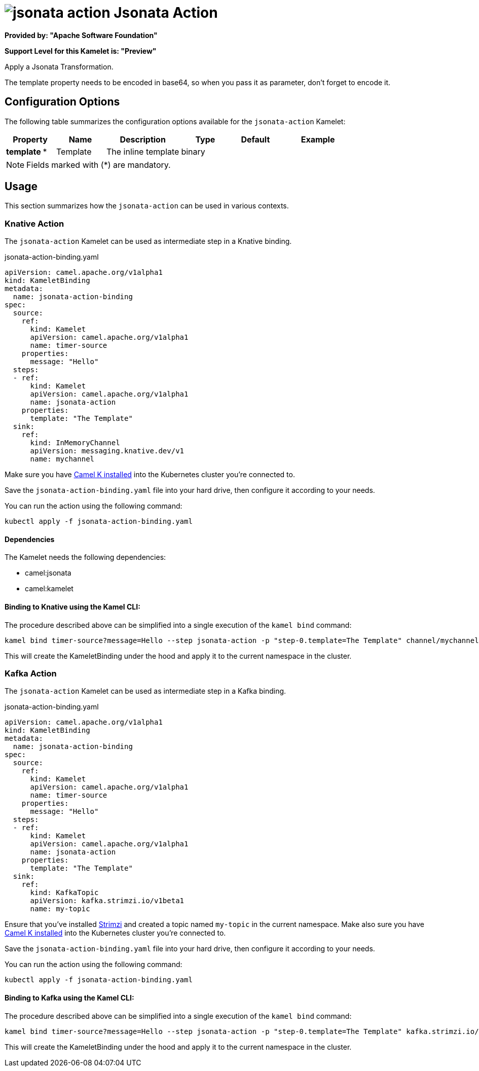 // THIS FILE IS AUTOMATICALLY GENERATED: DO NOT EDIT
= image:kamelets/jsonata-action.svg[] Jsonata Action

*Provided by: "Apache Software Foundation"*

*Support Level for this Kamelet is: "Preview"*

Apply a Jsonata Transformation.

The template property needs to be encoded in base64, so when you pass it as parameter, don't forget to encode it.

== Configuration Options

The following table summarizes the configuration options available for the `jsonata-action` Kamelet:
[width="100%",cols="2,^2,3,^2,^2,^3",options="header"]
|===
| Property| Name| Description| Type| Default| Example
| *template {empty}* *| Template| The inline template| binary| | 
|===

NOTE: Fields marked with ({empty}*) are mandatory.

== Usage

This section summarizes how the `jsonata-action` can be used in various contexts.

=== Knative Action

The `jsonata-action` Kamelet can be used as intermediate step in a Knative binding.

.jsonata-action-binding.yaml
[source,yaml]
----
apiVersion: camel.apache.org/v1alpha1
kind: KameletBinding
metadata:
  name: jsonata-action-binding
spec:
  source:
    ref:
      kind: Kamelet
      apiVersion: camel.apache.org/v1alpha1
      name: timer-source
    properties:
      message: "Hello"
  steps:
  - ref:
      kind: Kamelet
      apiVersion: camel.apache.org/v1alpha1
      name: jsonata-action
    properties:
      template: "The Template"
  sink:
    ref:
      kind: InMemoryChannel
      apiVersion: messaging.knative.dev/v1
      name: mychannel

----
Make sure you have xref:latest@camel-k::installation/installation.adoc[Camel K installed] into the Kubernetes cluster you're connected to.

Save the `jsonata-action-binding.yaml` file into your hard drive, then configure it according to your needs.

You can run the action using the following command:

[source,shell]
----
kubectl apply -f jsonata-action-binding.yaml
----

==== *Dependencies*

The Kamelet needs the following dependencies:


- camel:jsonata

- camel:kamelet
 

==== *Binding to Knative using the Kamel CLI:*

The procedure described above can be simplified into a single execution of the `kamel bind` command:

[source,shell]
----
kamel bind timer-source?message=Hello --step jsonata-action -p "step-0.template=The Template" channel/mychannel
----

This will create the KameletBinding under the hood and apply it to the current namespace in the cluster.

=== Kafka Action

The `jsonata-action` Kamelet can be used as intermediate step in a Kafka binding.

.jsonata-action-binding.yaml
[source,yaml]
----
apiVersion: camel.apache.org/v1alpha1
kind: KameletBinding
metadata:
  name: jsonata-action-binding
spec:
  source:
    ref:
      kind: Kamelet
      apiVersion: camel.apache.org/v1alpha1
      name: timer-source
    properties:
      message: "Hello"
  steps:
  - ref:
      kind: Kamelet
      apiVersion: camel.apache.org/v1alpha1
      name: jsonata-action
    properties:
      template: "The Template"
  sink:
    ref:
      kind: KafkaTopic
      apiVersion: kafka.strimzi.io/v1beta1
      name: my-topic

----

Ensure that you've installed https://strimzi.io/[Strimzi] and created a topic named `my-topic` in the current namespace.
Make also sure you have xref:latest@camel-k::installation/installation.adoc[Camel K installed] into the Kubernetes cluster you're connected to.

Save the `jsonata-action-binding.yaml` file into your hard drive, then configure it according to your needs.

You can run the action using the following command:

[source,shell]
----
kubectl apply -f jsonata-action-binding.yaml
----

==== *Binding to Kafka using the Kamel CLI:*

The procedure described above can be simplified into a single execution of the `kamel bind` command:

[source,shell]
----
kamel bind timer-source?message=Hello --step jsonata-action -p "step-0.template=The Template" kafka.strimzi.io/v1beta1:KafkaTopic:my-topic
----

This will create the KameletBinding under the hood and apply it to the current namespace in the cluster.

// THIS FILE IS AUTOMATICALLY GENERATED: DO NOT EDIT
